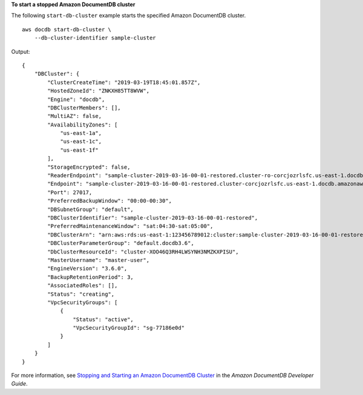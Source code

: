 **To start a stopped Amazon DocumentDB cluster**

The following ``start-db-cluster`` example starts the specified Amazon DocumentDB cluster. ::

    aws docdb start-db-cluster \
        --db-cluster-identifier sample-cluster

Output::

    {
        "DBCluster": {
            "ClusterCreateTime": "2019-03-19T18:45:01.857Z",
            "HostedZoneId": "ZNKXH85TT8WVW",
            "Engine": "docdb",
            "DBClusterMembers": [],
            "MultiAZ": false,
            "AvailabilityZones": [
                "us-east-1a",
                "us-east-1c",
                "us-east-1f"
            ],
            "StorageEncrypted": false,
            "ReaderEndpoint": "sample-cluster-2019-03-16-00-01-restored.cluster-ro-corcjozrlsfc.us-east-1.docdb.amazonaws.com",
            "Endpoint": "sample-cluster-2019-03-16-00-01-restored.cluster-corcjozrlsfc.us-east-1.docdb.amazonaws.com",
            "Port": 27017,
            "PreferredBackupWindow": "00:00-00:30",
            "DBSubnetGroup": "default",
            "DBClusterIdentifier": "sample-cluster-2019-03-16-00-01-restored",
            "PreferredMaintenanceWindow": "sat:04:30-sat:05:00",
            "DBClusterArn": "arn:aws:rds:us-east-1:123456789012:cluster:sample-cluster-2019-03-16-00-01-restored",
            "DBClusterParameterGroup": "default.docdb3.6",
            "DbClusterResourceId": "cluster-XOO46Q3RH4LWSYNH3NMZKXPISU",
            "MasterUsername": "master-user",
            "EngineVersion": "3.6.0",
            "BackupRetentionPeriod": 3,
            "AssociatedRoles": [],
            "Status": "creating",
            "VpcSecurityGroups": [
                {
                    "Status": "active",
                    "VpcSecurityGroupId": "sg-77186e0d"
                }
            ]
        }
    }

For more information, see `Stopping and Starting an Amazon DocumentDB Cluster <https://docs.aws.amazon.com/documentdb/latest/developerguide/db-cluster-stop-start.html>`__ in the *Amazon DocumentDB Developer Guide*.
